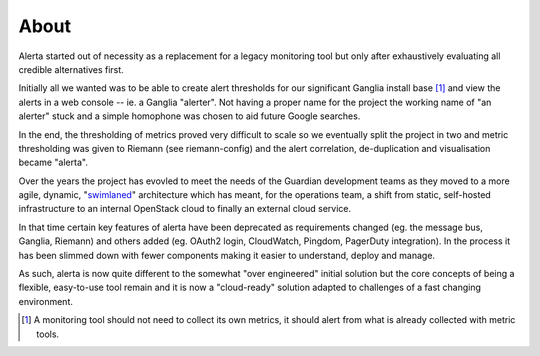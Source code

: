 .. _about:

About
=====

Alerta started out of necessity as a replacement for a legacy monitoring tool but only after exhaustively evaluating all credible alternatives first.

Initially all we wanted was to be able to create alert thresholds for our significant Ganglia install base [#]_ and view the alerts in a web console -- ie. a Ganglia "alerter". Not having a proper name for the project the working name of "an alerter" stuck and a simple homophone was chosen to aid future Google searches.

In the end, the thresholding of metrics proved very difficult to scale so we eventually split the project in two and metric thresholding was given to Riemann (see riemann-config) and the alert correlation, de-duplication and visualisation became "alerta".

Over the years the project has evovled to meet the needs of the Guardian development teams as they moved to a more agile, dynamic, "`swimlaned`_" architecture which has meant, for the operations team, a shift from static, self-hosted infrastructure to an internal OpenStack cloud to finally an external cloud service.

In that time certain key features of alerta have been deprecated as requirements changed (eg. the message bus, Ganglia, Riemann) and others added (eg. OAuth2 login, CloudWatch, Pingdom, PagerDuty integration). In the process it has been slimmed down with fewer components making it easier to understand, deploy and manage.

As such, alerta is now quite different to the somewhat "over engineered" initial solution but the core concepts of being a flexible, easy-to-use tool remain and it is now a "cloud-ready" solution adapted to challenges of a fast changing environment.

.. _`swimlaned`: http://akfpartners.com/techblog/2008/05/30/fault-isolative-architectures-or-%E2%80%9Cswimlaning%E2%80%9D/

.. [#] A monitoring tool should not need to collect its own metrics, it should alert from what is already collected with metric tools.
